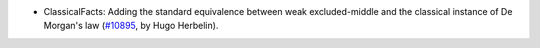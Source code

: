 - ClassicalFacts: Adding the standard equivalence between weak excluded-middle and the classical instance of De Morgan's law (`#10895 <https://github.com/coq/coq/pull/10895>`_, by Hugo Herbelin).
